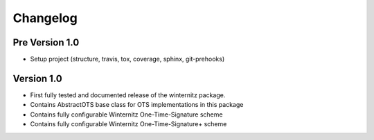 =========
Changelog
=========

Pre Version 1.0
===============

- Setup project (structure, travis, tox, coverage, sphinx, git-prehooks)

Version 1.0
===========

- First fully tested and documented release of the winternitz package.
- Contains AbstractOTS base class for OTS implementations in this package
- Contains fully configurable Winternitz One-Time-Signature scheme
- Contains fully configurable Winternitz One-Time-Signature+ scheme
